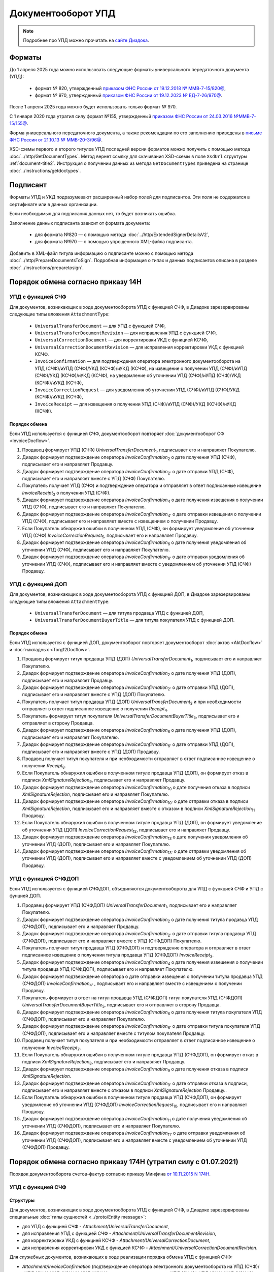 Документооборот УПД
===================

.. note:: Подробнее про УПД можно прочитать на `сайте Диадока <http://www.diadoc.ru/docs/upd>`__.

Форматы
-------

До 1 апреля 2025 года можно использовать следующие форматы универсального передаточного документа (УПД):

	- формат № 820, утвержденный `приказом ФНС России от 19.12.2018 № ММВ-7-15/820@ <https://normativ.kontur.ru/document?moduleId=1&documentId=328588&cwi=517>`__,
	- формат № 970, утвержденный `приказом ФНС России от 19.12.2023 № ЕД-7-26/970@ <https://normativ.kontur.ru/document?moduleId=1&documentId=464695>`__.

После 1 апреля 2025 года можно будет использовать только формат № 970.

С 1 января 2020 года утратил силу формат №155, утвержденный `приказом ФНС России от 24.03.2016 №ММВ-7-15/155@ <https://normativ.kontur.ru/document?moduleId=1&documentId=271958>`__.

Форма универсального передаточного документа, а также рекомендации по его заполнению приведены в `письме ФНС России от 21.10.13 № ММВ-20-3/96@ <https://normativ.kontur.ru/document?moduleId=1&documentId=220334>`__.

XSD-схемы первого и второго титулов УПД последней версии форматов можно получить с помощью метода :doc:`../http/GetDocumentTypes`. Метод вернет ссылку для скачивания XSD-схемы в поле ``XsdUrl`` структуры :ref:`document-title2`. Инструкция о получении данных из метода ``GetDocumentTypes`` приведена на странице :doc:`../instructions/getdoctypes`.

Подписант
---------

Форматы УПД и УКД подразумевают расширенный набор полей для подписантов. Эти поля не содержатся в сертификате или в данных организации.

Если необходимых для подписания данных нет, то будет возникать ошибка.

Заполнение данных подписанта зависит от формата документа:

	- для формата №820 — с помощью метода :doc:`../http/ExtendedSignerDetailsV2`,
	- для формата №970 — с помощью упрощенного XML-файла подписанта.

Добавить в XML-файл титула информацию о подписанте можно с помощью метода :doc:`../http/PrepareDocumentsToSign`. Подробная информация о типах и данных подписантов описана в разделе :doc:`../instructions/preparetosign`.

Порядок обмена согласно приказу 14Н
-----------------------------------

УПД с функцией СЧФ
~~~~~~~~~~~~~~~~~~

Для документов, возникающих в ходе документооборота УПД с функцией СЧФ, в Диадоке зарезервированы следующие типы вложения ``AttachmentType``:

	- ``UniversalTransferDocument`` — для УПД с функцией СЧФ,
	- ``UniversalTransferDocumentRevision`` — для исправления УПД с функцией СЧФ,
	- ``UniversalCorrectionDocument`` — для корректировки УКД с функцией КСЧФ,
	- ``UniversalCorrectionDocumentRevision`` — для исправления корректировки УКД с функцией КСЧФ.
	- ``InvoiceConfirmation`` — для подтверждения оператора электронного документооборота на УПД (СЧФ)/иУПД (СЧФ)/УКД (КСЧФ)/иУКД (КСЧФ), на извещение о получении УПД (СЧФ)/иУПД (СЧФ)/УКД (КСЧФ)/иУКД (КСЧФ), на уведомление об уточнении УПД (СЧФ)/иУПД (СЧФ)/УКД (КСЧФ)/иУКД (КСЧФ),
	- ``InvoiceCorrectionRequest`` — для уведомления об уточнении УПД (СЧФ)/иУПД (СЧФ)/УКД (КСЧФ)/иУКД (КСЧФ),
	- ``InvoiceReceipt`` — для извещения о получении УПД (СЧФ)/иУПД (СЧФ)/УКД (КСЧФ)/иУКД (КСЧФ).

Порядок обмена
""""""""""""""

Если УПД используется с функцией СЧФ, документооборот повторяет :doc:`документооборот СФ <InvoiceDocflow>`.

#. Продавец формирует УПД (СЧФ) *UniversalTransferDocument*\ :sub:`1`\, подписывает его и направляет Покупателю.

#. Диадок формирует подтверждение оператора *InvoiceConfirmation*\ :sub:`2`\  о дате получения УПД (СЧФ), подписывает его и направляет Продавцу.

#. Диадок формирует подтверждение оператора *InvoiceConfirmation*\ :sub:`2'`\  о дате отправки УПД (СЧФ), подписывает его и направляет вместе с УПД (СЧФ) Покупателю.

#. Покупатель получает УПД (СЧФ) и подтверждение оператора и отправляет в ответ подписанные извещение *InvoiceReceipt*\ :sub:`3`\  о получении УПД (СЧФ).

#. Диадок формирует подтверждение оператора *InvoiceConfirmation*\ :sub:`4`\  о дате получения извещения о получении УПД (СЧФ), подписывает его и направляет Покупателю.

#. Диадок формирует подтверждение оператора *InvoiceConfirmation*\ :sub:`4'`\  о дате отправки извещения о получении УПД (СЧФ), подписывает его и направляет вместе с извещением о получении Продавцу.

#. Если Покупатель обнаружил ошибки в полученном УПД (СЧФ), он формирует уведомление об уточнении УПД (СЧФ) *InvoiceCorrectionRequest*\ :sub:`5`\, подписывает его и направляет Продавцу.

#. Диадок формирует подтверждение оператора *InvoiceConfirmation*\ :sub:`6`\  о дате получения уведомления об уточнении УПД (СЧФ), подписывает его и направляет Покупателю.

#. Диадок формирует подтверждение оператора *InvoiceConfirmation*\ :sub:`6'`\  о дате отправки уведомления об уточнении УПД (СЧФ), подписывает его и направляет вместе с уведомлением об уточнении УПД (СЧФ) Продавцу.

.. image:: ../_static/img/docflows/scheme-14n-utd-invoice-docflow.png
    :align: center


УПД с функцией ДОП
~~~~~~~~~~~~~~~~~~

Для документов, возникающих в ходе документооборота УПД с функцией ДОП, в Диадоке зарезервированы следующие типы вложения ``AttachmentType``:

	- ``UniversalTransferDocument`` — для титула продавца УПД с функцией ДОП,
	- ``UniversalTransferDocumentBuyerTitle`` — для титула покупателя УПД с функцией ДОП.

Порядок обмена
""""""""""""""

Если УПД используется с функцией ДОП, документооборот повторяет документооборот :doc:`актов <AktDocflow>` и :doc:`накладных <Torg12Docflow>`.

#. Продавец формирует титул продавца УПД (ДОП) *UniversalTransferDocument*\ :sub:`1`\, подписывает его и направляет Покупателю.

#. Диадок формирует подтверждение оператора *InvoiceConfirmation*\ :sub:`2`\  о дате получения УПД (ДОП), подписывает его и направляет Продавцу.

#. Диадок формирует подтверждение оператора *InvoiceConfirmation*\ :sub:`2'`\  о дате отправки УПД (ДОП), подписывает его и направляет вместе с УПД (ДОП) Покупателю.

#. Покупатель получает титул продавца УПД (ДОП) *UniversalTransferDocument*\ :sub:`3`\  и при необходимости отправляет в ответ подписанное извещение о получении *Receipt*\ :sub:`4`\.

#. Покупатель формирует титул покупателя *UniversalTransferDocumentBuyerTitle*\ :sub:`5`\, подписывает его и отправляет в сторону Продавца.

#. Диадок формирует подтверждение оператора *InvoiceConfirmation*\ :sub:`6`\  о дате получения УПД (ДОП), подписывает его и направляет Покупателю.

#. Диадок формирует подтверждение оператора *InvoiceConfirmation*\ :sub:`6'`\  о дате отправки УПД (ДОП), подписывает его и направляет вместе с УПД (ДОП) Продавцу.

#. Продавец получает титул покупателя и при необходимости отправляет в ответ подписанное извещение о получении *Receipt*\ :sub:`8`\.

#. Если Покупатель обнаружил ошибки в полученном титуле продавца УПД (ДОП), он формирует отказ в подписи *XmlSignatureRejection*\ :sub:`9`\, подписывает его и направляет Продавцу.

#. Диадок формирует подтверждение оператора *InvoiceConfirmation*\ :sub:`10`\  о дате получения отказа в подписи *XmlSignatureRejection*, подписывает его и направляет Покупателю.

#. Диадок формирует подтверждение оператора *InvoiceConfirmation*\ :sub:`10'`\  о дате отправки отказа в подписи *XmlSignatureRejection*, подписывает его и направляет вместе с отказом в подписи *XmlSignatureRejection*\ :sub:`11`\  Продавцу.

#. Если Покупатель обнаружил ошибки в полученном титуле продавца УПД (ДОП), он формирует уведомление об уточнении УПД (ДОП) *InvoiceCorrectionRequest*\ :sub:`12`\, подписывает его и направляет Продавцу.

#. Диадок формирует подтверждение оператора *InvoiceConfirmation*\ :sub:`13`\  о дате получения уведомления об уточнении УПД (ДОП), подписывает его и направляет Покупателю.

#. Диадок формирует подтверждение оператора *InvoiceConfirmation*\ :sub:`13'`\  о дате отправки уведомления об уточнении УПД (ДОП), подписывает его и направляет вместе с уведомлением об уточнении УПД (ДОП) Продавцу.

.. image:: ../_static/img/docflows/scheme-14n-utd-basic-docflow.png
    :align: center


УПД с функцией СЧФДОП
~~~~~~~~~~~~~~~~~~~~~

Если УПД используется с функцией СЧФДОП, объединяются документообороты для УПД с функцией СЧФ и УПД с фунцией ДОП.

#. Продавец формирует УПД (СЧФДОП) *UniversalTransferDocument*\ :sub:`1`\, подписывает его и направляет Покупателю.

#. Диадок формирует подтверждение оператора *InvoiceConfirmation*\ :sub:`2`\  о дате получения титула продавца УПД (СЧФДОП), подписывает его и направляет Продавцу.

#. Диадок формирует подтверждение оператора *InvoiceConfirmation*\ :sub:`2'`\  о дате отправки титула продавца УПД (СЧФДОП), подписывает его и направляет вместе с УПД (СЧФДОП) Покупателю.

#. Покупатель получает титул продавца УПД (СЧФДОП) и подтверждение оператора и отправляет в ответ подписанное извещение о получении титула продавца УПД (СЧФДОП) *InvoiceReceipt*\ :sub:`3`\.

#. Диадок формирует подтверждение оператора *InvoiceConfirmation*\ :sub:`4`\  о дате получения извещения о получении титула продавца УПД (СЧФДОП), подписывает его и направляет Покупателю.

#. Диадок формирует подтверждение оператора о дате отправки извещения о получении титула продавца УПД (СЧФДОП) *InvoiceConfirmation*\ :sub:`4'`\  , подписывает его и направляет вместе с извещением о получении Продавцу.

#. Покупатель формирует в ответ на титул продавца УПД (СЧФДОП) титул покупателя УПД (СЧФДОП) *UniversalTransferDocumentBuyerTitle*\ :sub:`5`\, подписывает его и отправляет в сторону Продавца.

#. Диадок формирует подтверждение оператора *InvoiceConfirmation*\ :sub:`6`\  о дате получения титула покупателя УПД (СЧФДОП), подписывает его и направляет Покупателю.

#. Диадок формирует подтверждение оператора *InvoiceConfirmation*\ :sub:`6'`\  о дате отправки титула покупателя УПД (СЧФДОП), подписывает его и направляет вместе с титулом покупателя Продавцу.

#. Продавец получает титул покупателя и при необходимости отправляет в ответ подписанное извещение о получении *InvoiceReceipt*\ :sub:`7`\.

#. Если Покупатель обнаружил ошибки в полученном титуле продавца УПД (СЧФДОП), он формирует отказ в подписи *XmlSignatureRejection*\ :sub:`8`\, подписывает его и направляет Продавцу.

#. Диадок формирует подтверждение оператора *InvoiceConfirmation*\ :sub:`9`\  о дате получения отказа в подписи *XmlSignatureRejection*.

#. Диадок формирует подтверждение оператора *InvoiceConfirmation*\ :sub:`9'`\  о дате отправки отказа в подписи, подписывает его и направляет вместе с отказом в подписи *XmlSignatureRejection*  Продавцу..

#. Если Покупатель обнаружил ошибки в полученном титуле продавца УПД (СЧФДОП), он формирует уведомление об уточнении УПД (СЧФДОП) *InvoiceCorrectionRequest*\ :sub:`10`\, подписывает его и направляет Продавцу.

#. Диадок формирует подтверждение оператора *InvoiceConfirmation*\ :sub:`11`\  о дате получения уведомления об уточнении УПД (СЧФДОП), подписывает его и направляет Покупателю.

#. Диадок формирует подтверждение оператора *InvoiceConfirmation*\ :sub:`11'`\  о дате отправки уведомления об уточнении УПД (СЧФДОП), подписывает его и направляет вместе с уведомлением об уточнении УПД (СЧФДОП) Продавцу.

.. image:: ../_static/img/docflows/scheme-14n-utd-docflow.png
    :align: center



Порядок обмена согласно приказу 174Н (утратил силу с 01.07.2021)
----------------------------------------------------------------

.. raw:: html

   <details>
   <summary><a>Подробнее</a></summary>

Порядок документооборота счетов-фактур согласно приказу Минфина `от 10.11.2015 N 174Н <https://normativ.kontur.ru/document?moduleId=1&documentId=268278>`_.

УПД с функцией СЧФ
~~~~~~~~~~~~~~~~~~

Структуры
"""""""""

Для документов, возникающих в ходе документооборота УПД с функцией СЧФ, в Диадоке зарезервированы специальные :doc:`типы сущностей <../proto/Entity message>`:

- для УПД с функцией СЧФ - *Attachment/UniversalTransferDocument*,

- для исправления УПД с функцией СЧФ - *Attachment/UniversalTransferDocumentRevision*,

- для корректировки УКД с функцией КСЧФ -  *Attachment/UniversalCorrectionDocument*,

- для исправления корректировки УКД с функцией КСЧФ - *Attachment/UniversalCorrectionDocumentRevision*.

Для служебных документов, возникающих в ходе реализации порядка обмена УПД с функцией СЧФ:

- *Attachment/InvoiceConfirmation* (подтверждение оператора электронного документооборота на УПД (СЧФ)/иУПД (СЧФ)/УКД (КСЧФ)/иУКД (КСЧФ), на извещение о получении УПД (СЧФ)/иУПД (СЧФ)/УКД (КСЧФ)/иУКД (КСЧФ),

- *Attachment/InvoiceCorrectionRequest* (уведомление об уточнении УПД (СЧФ)/иУПД (СЧФ)/УКД (КСЧФ)/иУКД (КСЧФ)),

- *Attachment/InvoiceReceipt* (извещение о получении УПД (СЧФ)/иУПД (СЧФ)/УКД (КСЧФ)/иУКД (КСЧФ), подтверждения оператора электронного документооборота, уведомления об уточнении УПД (СЧФ)/иУПД (СЧФ)/УКД (КСЧФ)/иУКД (КСЧФ)).


Порядок обмена
""""""""""""""

В случае, когда УПД используется с функцией СЧФ, документооборот повторяет :doc:`документооборот СФ <InvoiceDocflow>`.

#. Продавец формирует УПД (СЧФ) *UniversalTransferDocument*\ :sub:`1`\, подписывает его и направляет Покупателю.

#. Диадок формирует подтверждение оператора *InvoiceConfirmation*\ :sub:`2`\  о дате получения УПД (СЧФ), подписывает его и направляет Продавцу.

#. Диадок формирует подтверждение оператора *InvoiceConfirmation*\ :sub:`2'`\  о дате отправки УПД (СЧФ), подписывает его и направляет вместе с УПД (СЧФ) Покупателю.

#. Продавец получает подтверждение оператора и отправляет в ответ подписанное извещение *InvoiceReceipt*\ :sub:`3`\  о получении подтверждения.

#. Покупатель получает УПД (СЧФ) и подтверждение оператора и отправляет в ответ подписанные извещение *InvoiceReceipt*\ :sub:`5`\  о получении УПД (СЧФ) и извещение *InvoiceReceipt*\ :sub:`4`\ о получении подтверждения.

#. Диадок формирует подтверждение оператора *InvoiceConfirmation*\ :sub:`6`\ о дате отправки извещения о получении УПД (СЧФ), подписывает его и направляет Покупателю.

#. Покупатель получает подтверждение оператора и отправляет в ответ подписанное извещение *InvoiceReceipt*\ :sub:`7`\  о получении подтверждения.

#. Если Покупатель обнаружил ошибки в полученном УПД (СЧФ), он формирует уведомление об уточнении УПД (СЧФ) *InvoiceCorrectionRequest*\ :sub:`8`\, подписывает его и направляет Продавцу.

#. Продавец получает уведомление об уточнении УПД (СЧФ), и отправляет в ответ подписанное извещение *InvoiceReceipt*\ :sub:`9`\ о получении уведомления.

.. image:: ../_static/img/docflows/scheme-04-utd-invoice-docflow.png
    :align: center


УПД с функцией ДОП
~~~~~~~~~~~~~~~~~~

Структуры
"""""""""

Для документов, возникающих в ходе документооборота УПД с функцией ДОП, в Диадоке зарезервированы специальные :doc:`типы сущностей <../proto/Entity message>`.

- для титула продавца УПД с функцией ДОП - *Attachment/UniversalTransferDocument*,

- для титула покупателя УПД с функцией ДОП - *Attachment/UniversalTransferDocumentBuyerTitle*.

Порядок обмена
""""""""""""""

В случае, когда УПД используется с функцией ДОП, документооборот повторяет документооборот :doc:`актов <AktDocflow>` и :doc:`накладных <Torg12Docflow>`.

#. Продавец формирует титул продавца УПД (ДОП) *UniversalTransferDocument*\ :sub:`1`\, подписывает его и направляет Покупателю.

#. Диадок доставляет титул продавца УПД (ДОП) *UniversalTransferDocument*\ :sub:`1`\  до Покупателя.

#. Покупатель получает титул продавца УПД (ДОП) *UniversalTransferDocument*\ :sub:`2`\, и формирует в ответ титул покупателя *UniversalTransferDocumentBuyerTitle*\ :sub:`3`\, подписывает его и отправляет в сторону Продавца.

#. Диадок доставляет титул покупателя УПД (ДОП) *UniversalTransferDocumentBuyerTitle*\ :sub:`4`\  до Продавца.

#. Если Покупатель обнаружил ошибки в полученном титуле продавца УПД (ДОП), он формирует отказ в подписи *XmlSignatureRejection*\ :sub:`5`\, подписывает его и направляет Продавцу.

#. Диадок доставляет отказ в подписи *XmlSignatureRejection*\ :sub:`5`\ до Продавца.

.. image:: ../_static/img/docflows/scheme-05-utd-basic-docflow.png
    :align: center

УПД с функцией СЧФДОП
~~~~~~~~~~~~~~~~~~~~~

В случае, когда УПД используется с функцией СЧФДОП, объединяются документообороты для УПД с фунцией СЧФ и УПД с фунцией ДОП.

#. Продавец формирует титул продавца УПД (СЧФДОП) *UniversalTransferDocument*\ :sub:`1`\, подписывает его и направляет Покупателю.

#. Диадок формирует подтверждение оператора *InvoiceConfirmation*\ :sub:`2`\  о дате получения титула продавца УПД (СЧФДОП), подписывает его и направляет Продавцу.

#. Диадок формирует подтверждение оператора *InvoiceConfirmation*\ :sub:`2'`\  о дате отправки титула продавца УПД (СЧФДОП), подписывает его и направляет вместе со УПД (СЧФДОП) Покупателю.

#. Продавец получает подтверждение оператора и отправляет в ответ подписанное извещение *InvoiceReceipt*\ :sub:`3`\  о получении подтверждения.

#. Покупатель получает титул продавца УПД (СЧФДОП) и подтверждение оператора и отправляет в ответ подписанные извещение *InvoiceReceipt*\ :sub:`5`\  о получении титула продавца УПД (СЧФДОП) и извещение *InvoiceReceipt*\ :sub:`4`\  о получении подтверждения.

#. Диадок формирует подтверждение оператора *InvoiceConfirmation*\ :sub:`6`\  о дате отправки извещения о получении титула продавца УПД (СЧФДОП), подписывает его и направляет Покупателю.

#. Покупатель получает подтверждение оператора и отправляет в ответ подписанное извещение *InvoiceReceipt*\ :sub:`7`\  о получении подтверждения.

#. Покупатель формирует в ответ на титул продавца УПД (СЧФДОП), титул покупателя УПД (СЧФДОП) *UniversalTransferDocumentBuyerTitle*\ :sub:`8`\, подписывает его и отправляет в сторону Продавца.

#. Диадок доставляет титул покупателя УПД (СЧФДОП) *UniversalTransferDocumentBuyerTitle*\ :sub:`9`\  до Продавца.

#. Если Покупатель обнаружил ошибки в полученном титуле продавца УПД (СЧФДОП), он формирует отказ в подписи *XmlSignatureRejection*\ :sub:`10`\, подписывает его и направляет Продавцу.

#. Если Покупатель обнаружил ошибки в полученном титуле продавца УПД (СЧФДОП), он формирует уведомление об уточнении УПД (СЧФДОП) *InvoiceCorrectionRequest*\ :sub:`11`\, подписывает его и направляет Продавцу.

#. Продавец получает уведомление об уточнении УПД (СЧФДОП), и отправляет в ответ подписанное извещение *InvoiceReceipt*\ :sub:`12`\  о получении уведомления.

.. image:: ../_static/img/docflows/scheme-06-utd-docflow.png
    :align: center

.. raw:: html

   </details>
   